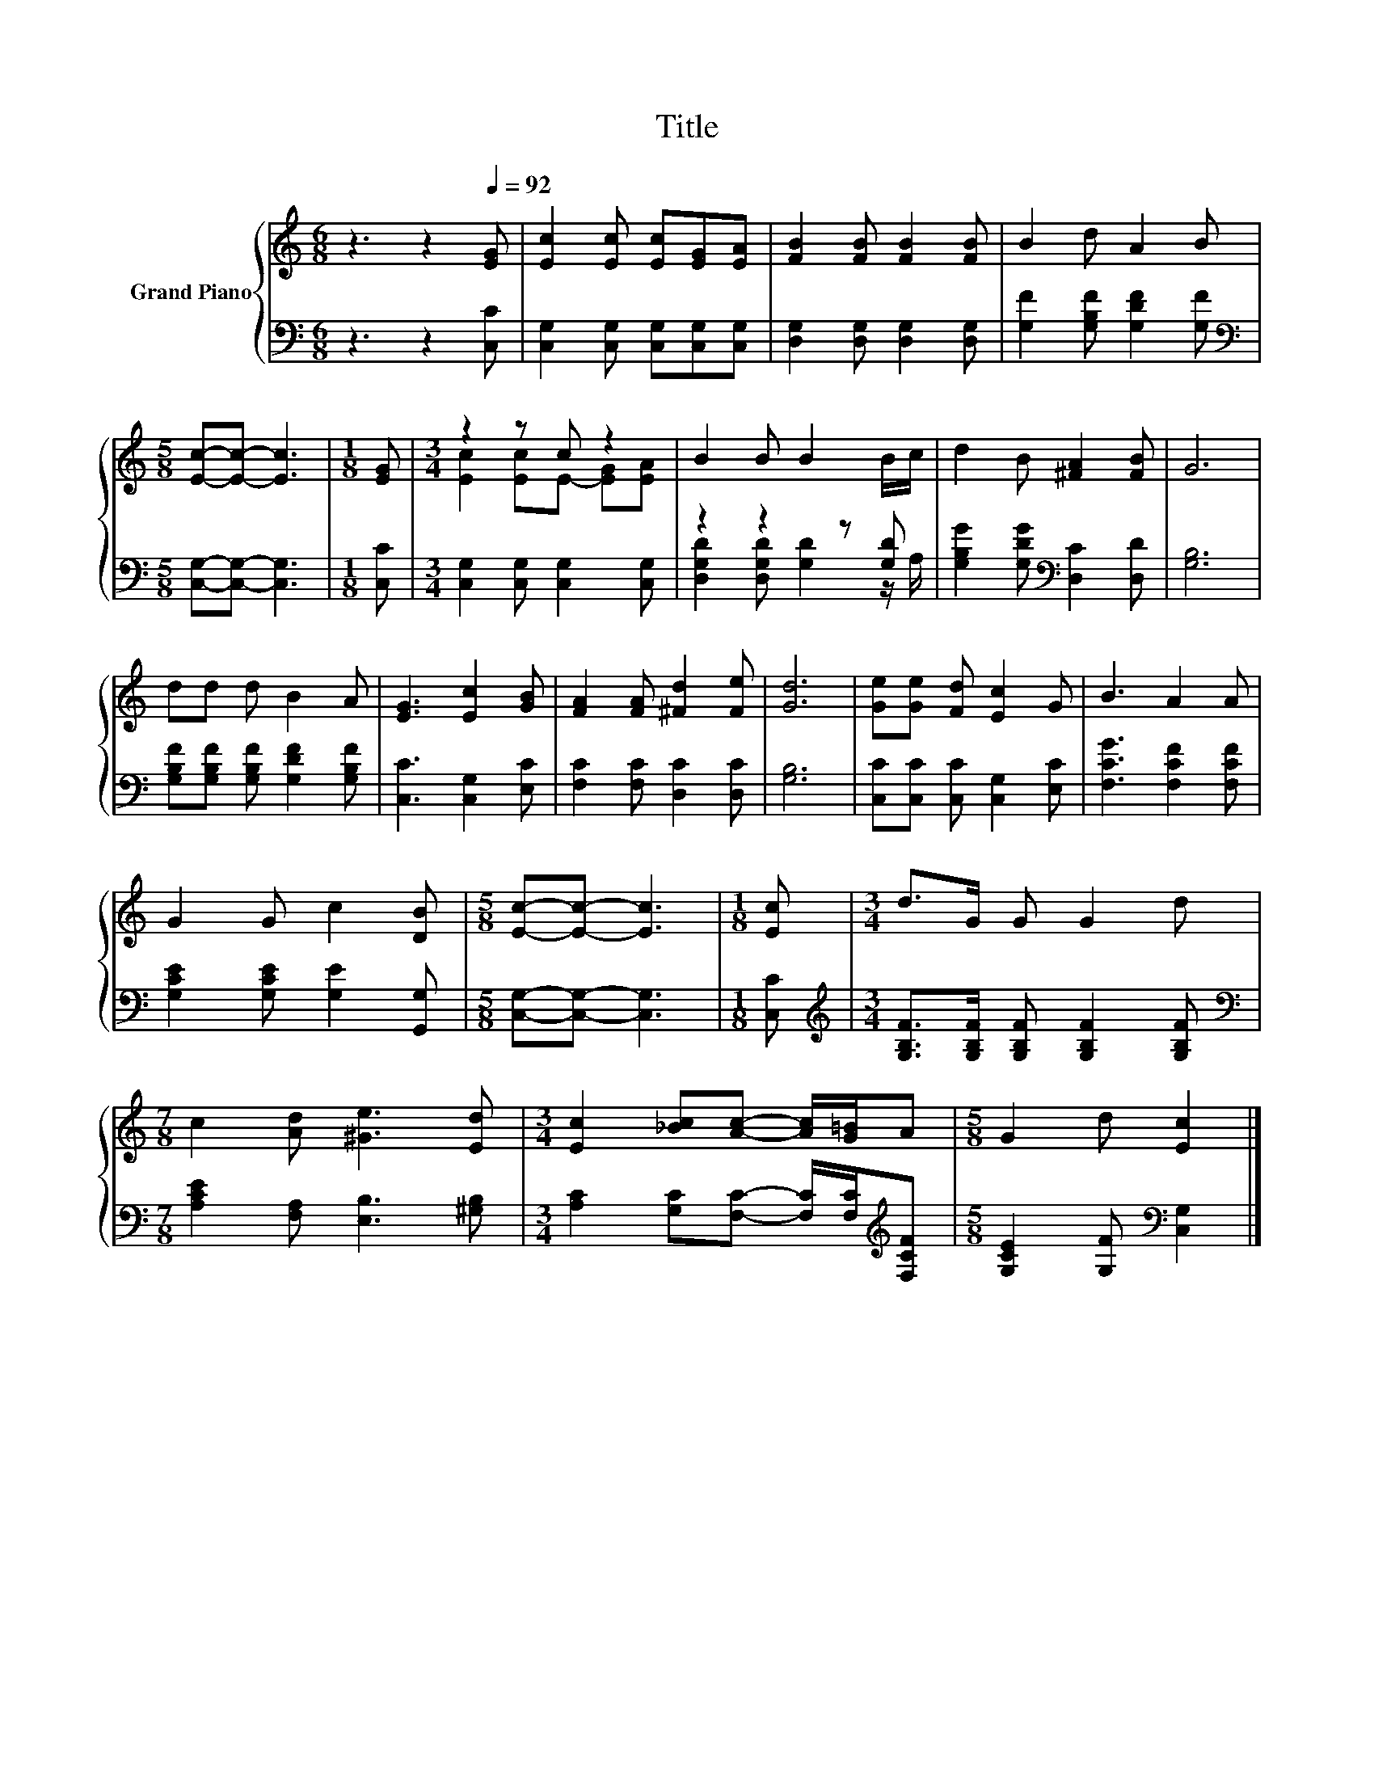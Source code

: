 X:1
T:Title
%%score { ( 1 3 ) | ( 2 4 ) }
L:1/8
M:6/8
K:C
V:1 treble nm="Grand Piano"
V:3 treble 
V:2 bass 
V:4 bass 
V:1
 z3 z2[Q:1/4=92] [EG] | [Ec]2 [Ec] [Ec][EG][EA] | [FB]2 [FB] [FB]2 [FB] | B2 d A2 B | %4
[M:5/8] [Ec]-[Ec]- [Ec]3 |[M:1/8] [EG] |[M:3/4] z2 z c z2 | B2 B B2 B/c/ | d2 B [^FA]2 [FB] | G6 | %10
 dd d B2 A | [EG]3 [Ec]2 [GB] | [FA]2 [FA] [^Fd]2 [Fe] | [Gd]6 | [Ge][Ge] [Fd] [Ec]2 G | B3 A2 A | %16
 G2 G c2 [DB] |[M:5/8] [Ec]-[Ec]- [Ec]3 |[M:1/8] [Ec] |[M:3/4] d>G G G2 d | %20
[M:7/8] c2 [Ad] [^Ge]3 [Ed] |[M:3/4] [Ec]2 [_Bc][Ac]- [Ac]/[G=B]/A |[M:5/8] G2 d [Ec]2 |] %23
V:2
 z3 z2 [C,C] | [C,G,]2 [C,G,] [C,G,][C,G,][C,G,] | [D,G,]2 [D,G,] [D,G,]2 [D,G,] | %3
 [G,F]2 [G,B,F] [G,DF]2 [G,F] |[M:5/8][K:bass] [C,G,]-[C,G,]- [C,G,]3 |[M:1/8] [C,C] | %6
[M:3/4] [C,G,]2 [C,G,] [C,G,]2 [C,G,] | z2 z2 z [G,D] | [G,B,G]2 [G,DG][K:bass] [D,C]2 [D,D] | %9
 [G,B,]6 | [G,B,F][G,B,F] [G,B,F] [G,DF]2 [G,B,F] | [C,C]3 [C,G,]2 [E,C] | %12
 [F,C]2 [F,C] [D,C]2 [D,C] | [G,B,]6 | [C,C][C,C] [C,C] [C,G,]2 [E,C] | [F,CG]3 [F,CF]2 [F,CF] | %16
 [G,CE]2 [G,CE] [G,E]2 [G,,G,] |[M:5/8] [C,G,]-[C,G,]- [C,G,]3 |[M:1/8] [C,C] | %19
[M:3/4][K:treble] [G,B,F]>[G,B,F] [G,B,F] [G,B,F]2 [G,B,F] | %20
[M:7/8][K:bass] [A,CE]2 [F,A,] [E,B,]3 [^G,B,] | %21
[M:3/4] [A,C]2 [G,C][F,C]- [F,C]/[F,C]/[K:treble][F,CF] |[M:5/8] [G,CE]2 [G,F][K:bass] [C,G,]2 |] %23
V:3
 x6 | x6 | x6 | x6 |[M:5/8] x5 |[M:1/8] x |[M:3/4] [Ec]2 [Ec]E- [EG][EA] | x6 | x6 | x6 | x6 | x6 | %12
 x6 | x6 | x6 | x6 | x6 |[M:5/8] x5 |[M:1/8] x |[M:3/4] x6 |[M:7/8] x7 |[M:3/4] x6 |[M:5/8] x5 |] %23
V:4
 x6 | x6 | x6 | x6 |[M:5/8][K:bass] x5 |[M:1/8] x |[M:3/4] x6 | [D,G,D]2 [D,G,D] [G,D]2 z/ A,/ | %8
 x3[K:bass] x3 | x6 | x6 | x6 | x6 | x6 | x6 | x6 | x6 |[M:5/8] x5 |[M:1/8] x | %19
[M:3/4][K:treble] x6 |[M:7/8][K:bass] x7 |[M:3/4] x5[K:treble] x |[M:5/8] x3[K:bass] x2 |] %23

